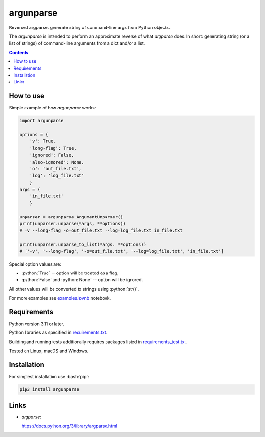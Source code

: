 .. role:: bash(code)
    :language: bash

.. role:: python(code)
    :language: python


==========
argunparse
==========

Reversed argparse: generate string of command-line args from Python objects.

.. image:: https://img.shields.io/pypi/v/argunparse.svg
    :target: https://pypi.org/project/argunparse
    :alt: package version from PyPI

.. image:: https://github.com/mbdevpl/argunparse/actions/workflows/python.yml/badge.svg?branch=main
    :target: https://github.com/mbdevpl/argunparse/actions
    :alt: build status from GitHub

.. image:: https://codecov.io/gh/mbdevpl/argunparse/branch/main/graph/badge.svg
    :target: https://codecov.io/gh/mbdevpl/argunparse
    :alt: test coverage from Codecov

.. image:: https://api.codacy.com/project/badge/Grade/fd6a7e9ac9324d9f9b5d1e77d10000e4
    :target: https://app.codacy.com/gh/mbdevpl/argunparse
    :alt: grade from Codacy

.. image:: https://img.shields.io/github/license/mbdevpl/argunparse.svg
    :target: NOTICE
    :alt: license

The *argunparse* is intended to perform an approximate reverse of what *argparse* does. In short:
generating string (or a list of strings) of command-line arguments from a dict and/or a list.

.. contents::
    :backlinks: none


How to use
==========

Simple example of how *argunparse* works:

.. code:: python

    import argunparse

    options = {
        'v': True,
        'long-flag': True,
        'ignored': False,
        'also-ignored': None,
        'o': 'out_file.txt',
        'log': 'log_file.txt'
        }
    args = {
        'in_file.txt'
        }

    unparser = argunparse.ArgumentUnparser()
    print(unparser.unparse(*args, **options))
    # -v --long-flag -o=out_file.txt --log=log_file.txt in_file.txt

    print(unparser.unparse_to_list(*args, **options))
    # ['-v', '--long-flag', '-o=out_file.txt', '--log=log_file.txt', 'in_file.txt']

Special option values are:

*   :python:`True` -- option will be treated as a flag;
*   :python:`False` and :python:`None` -- option will be ignored.

All other values will be converted to strings using :python:`str()`.

For more examples see `<examples.ipynb>`_ notebook.


Requirements
============

Python version 3.11 or later.

Python libraries as specified in `<requirements.txt>`_.

Building and running tests additionally requires packages listed in `<requirements_test.txt>`_.

Tested on Linux, macOS and Windows.


Installation
============

For simplest installation use :bash:`pip`:

.. code:: bash

    pip3 install argunparse

Links
=====

-  *argparse*:

   https://docs.python.org/3/library/argparse.html
